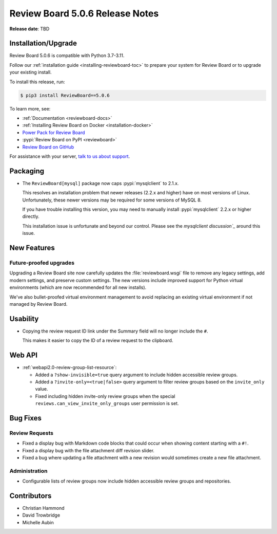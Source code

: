 .. default-intersphinx:: djblets3.x rb5.x


================================
Review Board 5.0.6 Release Notes
================================

**Release date**: TBD


Installation/Upgrade
====================

Review Board 5.0.6 is compatible with Python 3.7-3.11.

Follow our :ref:`installation guide <installing-reviewboard-toc>` to prepare
your system for Review Board or to upgrade your existing install.

To install this release, run:

.. code-block:: console

    $ pip3 install ReviewBoard==5.0.6

To learn more, see:

* :ref:`Documentation <reviewboard-docs>`
* :ref:`Installing Review Board on Docker <installation-docker>`
* `Power Pack for Review Board <https://www.reviewboard.org/powerpack/>`_
* :pypi:`Review Board on PyPI <reviewboard>`
* `Review Board on GitHub <https://github.com/reviewboard/reviewboard>`_

For assistance with your server, `talk to us about support <Review Board
Support_>`_.


.. _Review Board Support: https://www.reviewboard.org/support/


Packaging
=========

* The ``ReviewBoard[mysql]`` package now caps :pypi:`mysqlclient` to 2.1.x.

  This resolves an installation problem that newer releases (2.2.x and higher)
  have on most versions of Linux. Unfortunately, these newer versions may
  be required for some versions of MySQL 8.

  If you have trouble installing this version, you may need to manually
  install :pypi:`mysqlclient` 2.2.x or higher directly.

  This installation issue is unfortunate and beyond our control. Please see
  the `mysqlclient discussion`_` around this issue.


.. _mysqlclient discussion:
   https://github.com/PyMySQL/mysqlclient/discussions/624


New Features
============

Future-proofed upgrades
-----------------------

Upgrading a Review Board site now carefully updates the
:file:`reviewboard.wsgi` file to remove any legacy settings, add modern
settings, and preserve custom settings. The new versions include improved
support for Python virtual environments (which are now recommended for all
new installs).

We've also bullet-proofed virtual environment management to avoid replacing
an existing virtual environment if not managed by Review Board.


Usability
=========

* Copying the review request ID link under the Summary field will no longer
  include the ``#``.

  This makes it easier to copy the ID of a review request to the clipboard.


Web API
=======

* :ref:`webapi2.0-review-group-list-resource`:

  * Added a ``?show-invisible=true`` query argument to include hidden
    accessible review groups.

  * Added a ``?invite-only=<true|false>`` query argument to filter review
    groups based on the ``invite_only`` value.

  * Fixed including hidden invite-only review groups when the special
    ``reviews.can_view_invite_only_groups`` user permission is set.


Bug Fixes
=========

Review Requests
---------------

* Fixed a display bug with Markdown code blocks that could occur when showing
  content starting with a ``#!``.

* Fixed a display bug with the file attachment diff revision slider.

* Fixed a bug where updating a file attachment with a new revision would
  sometimes create a new file attachment.


Administration
--------------

* Configurable lists of review groups now include hidden accessible review
  groups and repositories.


Contributors
============

* Christian Hammond
* David Trowbridge
* Michelle Aubin
